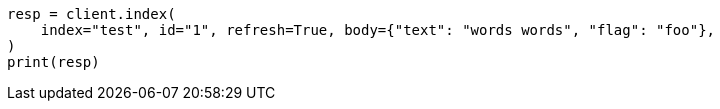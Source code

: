 // docs/reindex.asciidoc:687

[source, python]
----
resp = client.index(
    index="test", id="1", refresh=True, body={"text": "words words", "flag": "foo"},
)
print(resp)
----